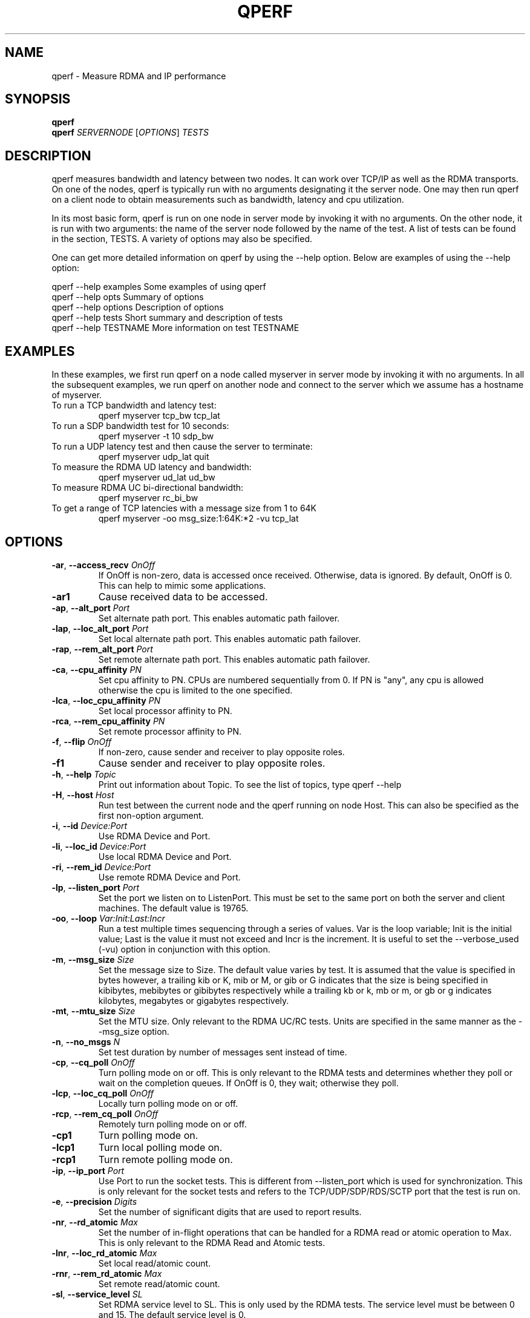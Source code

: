 '\" te
.\" Generated by mkman
.TH QPERF 1 "August 2009" "qperf" "User Commands"
.SH NAME
qperf \- Measure RDMA and IP performance
.SH  SYNOPSIS
\fBqperf\fP
.br
\fBqperf\fP \fISERVERNODE\fP [\fIOPTIONS\fP] \fITESTS\fP
.br

.br
.SH  DESCRIPTION
qperf measures bandwidth and latency between two nodes.  It can work
over TCP/IP as well as the RDMA transports.  On one of the nodes, qperf
is typically run with no arguments designating it the server node.  One
may then run qperf on a client node to obtain measurements such as
bandwidth, latency and cpu utilization.

In its most basic form, qperf is run on one node in server mode by
invoking it with no arguments.  On the other node, it is run with two
arguments: the name of the server node followed by the name of the
test.  A list of tests can be found in the section, TESTS.  A variety
of options may also be specified.

One can get more detailed information on qperf by using the --help
option.  Below are examples of using the --help option:

    qperf --help examples       Some examples of using qperf
    qperf --help opts           Summary of options
    qperf --help options        Description of options
    qperf --help tests          Short summary and description of tests
    qperf --help TESTNAME       More information on test TESTNAME
.SH  EXAMPLES
In these examples, we first run qperf on a node called myserver in server
mode by invoking it with no arguments.  In all the subsequent examples, we
run qperf on another node and connect to the server which we assume has a
hostname of myserver.
.TP
To run a TCP bandwidth and latency test:
qperf myserver tcp_bw tcp_lat
.TP
To run a SDP bandwidth test for 10 seconds:
qperf myserver -t 10 sdp_bw
.TP
To run a UDP latency test and then cause the server to terminate:
qperf myserver udp_lat quit
.TP
To measure the RDMA UD latency and bandwidth:
qperf myserver ud_lat ud_bw
.TP
To measure RDMA UC bi-directional bandwidth:
qperf myserver rc_bi_bw
.TP
To get a range of TCP latencies with a message size from 1 to 64K
qperf myserver -oo msg_size:1:64K:*2 -vu tcp_lat
.SH  OPTIONS
.TP
\fB-ar\fP, \fB--access_recv\fP \fIOnOff\fP
If OnOff is non-zero, data is accessed once received.  Otherwise,
data is ignored.  By default, OnOff is 0.  This can help to mimic
some applications.
.TP
\fB-ar1\fP
Cause received data to be accessed.
.TP
\fB-ap\fP, \fB--alt_port\fP \fIPort\fP
Set alternate path port. This enables automatic path failover.
.TP
\fB-lap\fP, \fB--loc_alt_port\fP \fIPort\fP
Set local alternate path port. This enables automatic path failover.
.TP
\fB-rap\fP, \fB--rem_alt_port\fP \fIPort\fP
Set remote alternate path port. This enables automatic path failover.
.TP
\fB-ca\fP, \fB--cpu_affinity\fP \fIPN\fP
Set cpu affinity to PN.  CPUs are numbered sequentially from 0.  If
PN is "any", any cpu is allowed otherwise the cpu is limited to the
one specified.
.TP
\fB-lca\fP, \fB--loc_cpu_affinity\fP \fIPN\fP
Set local processor affinity to PN.
.TP
\fB-rca\fP, \fB--rem_cpu_affinity\fP \fIPN\fP
Set remote processor affinity to PN.
.TP
\fB-f\fP, \fB--flip\fP \fIOnOff\fP
If non-zero, cause sender and receiver to play opposite roles.
.TP
\fB-f1\fP
Cause sender and receiver to play opposite roles.
.TP
\fB-h\fP, \fB--help\fP \fITopic\fP
Print out information about Topic.  To see the list of topics, type
qperf --help
.TP
\fB-H\fP, \fB--host\fP \fIHost\fP
Run test between the current node and the qperf running on node Host.
This can also be specified as the first non-option argument.
.TP
\fB-i\fP, \fB--id\fP \fIDevice:Port\fP
Use RDMA Device and Port.
.TP
\fB-li\fP, \fB--loc_id\fP \fIDevice:Port\fP
Use local RDMA Device and Port.
.TP
\fB-ri\fP, \fB--rem_id\fP \fIDevice:Port\fP
Use remote RDMA Device and Port.
.TP
\fB-lp\fP, \fB--listen_port\fP \fIPort\fP
Set the port we listen on to ListenPort.  This must be set to the
same port on both the server and client machines.  The default value
is 19765.
.TP
\fB-oo\fP, \fB--loop\fP \fIVar:Init:Last:Incr\fP
Run a test multiple times sequencing through a series of values.  Var
is the loop variable; Init is the initial value; Last is the value it
must not exceed and Incr is the increment.  It is useful to set the
--verbose_used (-vu) option in conjunction with this option.
.TP
\fB-m\fP, \fB--msg_size\fP \fISize\fP
Set the message size to Size.  The default value varies by test.  It
is assumed that the value is specified in bytes however, a trailing
kib or K, mib or M, or gib or G indicates that the size is being
specified in kibibytes, mebibytes or gibibytes respectively while a
trailing kb or k, mb or m, or gb or g indicates kilobytes, megabytes
or gigabytes respectively.
.TP
\fB-mt\fP, \fB--mtu_size\fP \fISize\fP
Set the MTU size.  Only relevant to the RDMA UC/RC tests.  Units are
specified in the same manner as the --msg_size option.
.TP
\fB-n\fP, \fB--no_msgs\fP \fIN\fP
Set test duration by number of messages sent instead of time.
.TP
\fB-cp\fP, \fB--cq_poll\fP \fIOnOff\fP
Turn polling mode on or off.  This is only relevant to the RDMA tests
and determines whether they poll or wait on the completion queues.
If OnOff is 0, they wait; otherwise they poll.
.TP
\fB-lcp\fP, \fB--loc_cq_poll\fP \fIOnOff\fP
Locally turn polling mode on or off.
.TP
\fB-rcp\fP, \fB--rem_cq_poll\fP \fIOnOff\fP
Remotely turn polling mode on or off.
.TP
\fB-cp1\fP
Turn polling mode on.
.TP
\fB-lcp1\fP
Turn local polling mode on.
.TP
\fB-rcp1\fP
Turn remote polling mode on.
.TP
\fB-ip\fP, \fB--ip_port\fP \fIPort\fP
Use Port to run the socket tests.  This is different from
--listen_port which is used for synchronization.  This is only
relevant for the socket tests and refers to the TCP/UDP/SDP/RDS/SCTP
port that the test is run on.
.TP
\fB-e\fP, \fB--precision\fP \fIDigits\fP
Set the number of significant digits that are used to report results.
.TP
\fB-nr\fP, \fB--rd_atomic\fP \fIMax\fP
Set the number of in-flight operations that can be handled for a RDMA
read or atomic operation to Max.  This is only relevant to the RDMA
Read and Atomic tests.
.TP
\fB-lnr\fP, \fB--loc_rd_atomic\fP \fIMax\fP
Set local read/atomic count.
.TP
\fB-rnr\fP, \fB--rem_rd_atomic\fP \fIMax\fP
Set remote read/atomic count.
.TP
\fB-sl\fP, \fB--service_level\fP \fISL\fP
Set RDMA service level to SL.  This is only used by the RDMA tests.
The service level must be between 0 and 15.  The default service
level is 0.
.TP
\fB-lsl\fP, \fB--loc_service_level\fP \fISL\fP
Set local service level.
.TP
\fB-rsl\fP, \fB--rem_service_level\fP \fISL\fP
Set remote service level.
.TP
\fB-sb\fP, \fB--sock_buf_size\fP \fISize\fP
Set the socket buffer size.  This is only relevant to the socket
tests.
.TP
\fB-lsb\fP, \fB--loc_sock_buf_size\fP \fISize\fP
Set local socket buffer size.
.TP
\fB-rsb\fP, \fB--rem_sock_buf_size\fP \fISize\fP
Set remote socket buffer size.
.TP
\fB-sp\fP, \fB--src_path_bits\fP \fIN\fP
Set source path bits. If the LMC is not zero, this will cause the
connection to use a LID with the low order LMC bits set to N.
.TP
\fB-lsp\fP, \fB--loc_src_path_bits\fP \fIN\fP
Set local source path bits.
.TP
\fB-rsp\fP, \fB--rem_src_path_bits\fP \fIN\fP
Set remote source path bits.
.TP
\fB-sr\fP, \fB--static_rate\fP \fIRate\fP
Force InfiniBand static rate.  Rate can be one of: 2.5, 5, 10, 20,
30, 40, 60, 80, 120, 1xSDR (2.5 Gbps), 1xDDR (5 Gbps), 1xQDR (10
Gbps), 4xSDR (2.5 Gbps), 4xDDR (5 Gbps), 4xQDR (10 Gbps), 8xSDR (2.5
Gbps), 8xDDR (5 Gbps), 8xQDR (10 Gbps).
.TP
\fB-lsr\fP, \fB--loc_static_rate\fP
Force local InfiniBand static rate
.TP
\fB-rsr\fP, \fB--rem_static_rate\fP
Force remote InfiniBand static rate
.TP
\fB-t\fP, \fB--time\fP \fITime\fP
Set test duration to Time.  Specified in seconds however a trailing
m, h or d indicates that the time is specified in minutes, hours or
days respectively.
.TP
\fB-to\fP, \fB--timeout\fP \fITime\fP
Set timeout to Time.  This is the timeout used for various things
such as exchanging messages.  The default is 5 seconds.
.TP
\fB-lto\fP, \fB--loc_timeout\fP \fITime\fP
Set local timeout to Time.  This may be used on the server to set
the timeout when initially exchanging data with each client.
However, as soon as we receive the client's parameters, the client's
remote timeout will override this parameter.
.TP
\fB-rto\fP, \fB--rem_timeout\fP \fITime\fP
Set remote timeout to Time.
.TP
\fB-un\fP, \fB--unify_nodes\fP
Unify the nodes.  Describe them in terms of local and remote rather
than send and receive.
.TP
\fB-uu\fP, \fB--unify_units\fP
Unify the units that results are shown in.  Uses the lowest common
denominator.  Helpful for scripts.
.TP
\fB-ub\fP, \fB--use_bits_per_sec\fP
Use bits/sec rather than bytes/sec when displaying networking speed.
.TP
\fB-cm\fP, \fB--use_cm\fP \fIOnOff\fP
Use the RDMA Connection Manager (CM) if OnOff is non-zero.  It is
necessary to use the CM for iWARP devices.  The default is to
establish the connection without using the CM.  This only works for
the tests that use the RC transport.
.TP
\fB-cm1\fP
Use RDMA Connection Manager.
.TP
\fB-v\fP, \fB--verbose\fP
Provide more detailed output.  Turns on -vc, -vs, -vt and -vu.
.TP
\fB-vc\fP, \fB--verbose_conf\fP
Provide information on configuration.
.TP
\fB-vs\fP, \fB--verbose_stat\fP
Provide information on statistics.
.TP
\fB-vt\fP, \fB--verbose_time\fP
Provide information on timing.
.TP
\fB-vu\fP, \fB--verbose_used\fP
Provide information on parameters used.
.TP
\fB-vv\fP, \fB--verbose_more\fP
Provide even more detailed output.  Turns on -vvc, -vvs, -vvt and
-vvu.
.TP
\fB-vvc\fP, \fB--verbose_more_conf\fP
Provide more information on configuration.
.TP
\fB-vvs\fP, \fB--verbose_more_stat\fP
Provide more information on statistics.
.TP
\fB-vvt\fP, \fB--verbose_more_time\fP
Provide more information on timing.
.TP
\fB-vvu\fP, \fB--verbose_more_used\fP
Provide more information on parameters used.
.TP
\fB-V\fP, \fB--version\fP
The current version of qperf is printed.
.TP
\fB-ws\fP, \fB--wait_server\fP \fITime\fP
If the server is not ready, continue to try connecting for Time
seconds before giving up.  The default is 5 seconds.
.SH  TESTS
.TP
\fBconf\fP
Show configuration
.TP
\fBquit\fP
Cause the server to quit
.TP
\fBrds_bw\fP
RDS streaming one way bandwidth
.TP
\fBrds_lat\fP
RDS one way latency
.TP
\fBsctp_bw\fP
SCTP streaming one way bandwidth
.TP
\fBsctp_lat\fP
SCTP one way latency
.TP
\fBsdp_bw\fP
SDP streaming one way bandwidth
.TP
\fBsdp_lat\fP
SDP one way latency
.TP
\fBtcp_bw\fP
TCP streaming one way bandwidth
.TP
\fBtcp_lat\fP
TCP one way latency
.TP
\fBudp_bw\fP
UDP streaming one way bandwidth
.TP
\fBudp_lat\fP
UDP one way latency
.TP
\fBrc_bi_bw\fP
RC streaming two way bandwidth
.TP
\fBrc_bw\fP
RC streaming one way bandwidth
.TP
\fBrc_lat\fP
RC one way latency
.TP
\fBuc_bi_bw\fP
UC streaming two way bandwidth
.TP
\fBuc_bw\fP
UC streaming one way bandwidth
.TP
\fBuc_lat\fP
UC one way latency
.TP
\fBud_bi_bw\fP
UD streaming two way bandwidth
.TP
\fBud_bw\fP
UD streaming one way bandwidth
.TP
\fBud_lat\fP
UD one way latency
.TP
\fBxrc_bi_bw\fP
XRC streaming two way bandwidth
.TP
\fBxrc_bw\fP
XRC streaming one way bandwidth
.TP
\fBxrc_lat\fP
XRC one way latency
.TP
\fBrc_rdma_read_bw\fP
RC RDMA read streaming one way bandwidth
.TP
\fBrc_rdma_read_lat\fP
RC RDMA read one way latency
.TP
\fBrc_rdma_write_bw\fP
RC RDMA write streaming one way bandwidth
.TP
\fBrc_rdma_write_lat\fP
RC RDMA write one way latency
.TP
\fBrc_rdma_write_poll_lat\fP
RC RDMA write one way polling latency
.TP
\fBuc_rdma_write_bw\fP
UC RDMA write streaming one way bandwidth
.TP
\fBuc_rdma_write_lat\fP
UC RDMA write one way latency
.TP
\fBuc_rdma_write_poll_lat\fP
UC RDMA write one way polling latency
.TP
\fBrc_compare_swap_mr\fP
RC compare and swap messaging rate
.TP
\fBrc_fetch_add_mr\fP
RC fetch and add messaging rate
.TP
\fBver_rc_compare_swap\fP
Verify RC compare and swap
.TP
\fBver_rc_fetch_add\fP
Verify RC fetch and add
.SH  AUTHOR
Written by Johann George.
.SH  BUGS
None of the RDMA tests are available if qperf is compiled without the RDMA
libraries.  The -f option is not yet implemented in many of the tests.


.\" Oracle has added the ARC stability level to this manual page
.SH ATTRIBUTES
See
.BR attributes (5)
for descriptions of the following attributes:
.sp
.TS
box;
cbp-1 | cbp-1
l | l .
ATTRIBUTE TYPE	ATTRIBUTE VALUE 
=
Availability	network/open-fabrics
=
Stability	Volatile
.TE 
.PP

.SH NOTES

.\" Oracle has added source availability information to this manual page
This software was built from source available at https://java.net/projects/solaris-userland.  The original community source was downloaded from  ['http://www.openfabrics.org/downloads/ibutils/ibutils-1.5.7.tar.gz', 'http://www.openfabrics.org/downloads/libibverbs/libibverbs-1.1.4-1.22.g7257cd3.tar.gz', 'http://www.openfabrics.org/downloads/libmlx4/libmlx4-1.0.1-1.18.gb810a27.tar.gz', 'http://www.openfabrics.org/downloads/libsdp/libsdp-1.1.108-0.15.gd7fdb72.tar.gz', 'http://www.openfabrics.org/downloads/management/infiniband-diags-1.5.8.tar.gz', 'http://www.openfabrics.org/downloads/management/libibmad-1.3.7.tar.gz', 'http://www.openfabrics.org/downloads/management/libibumad-1.3.7.tar.gz', 'http://www.openfabrics.org/downloads/management/opensm-3.3.9.tar.gz', 'http://www.openfabrics.org/downloads/perftest/perftest-1.3.0-0.42.gf350d3d.tar.gz', 'http://www.openfabrics.org/downloads/qperf/qperf-0.4.6-0.1.gb81434e.tar.gz', 'http://www.openfabrics.org/downloads/rdmacm/librdmacm-1.0.14.1.tar.gz', 'http://www.openfabrics.org/downloads/rds-tools/rds-tools-2.0.4.tar.gz']

Further information about this software can be found on the open source community website at http://www.openfabrics.org/.
